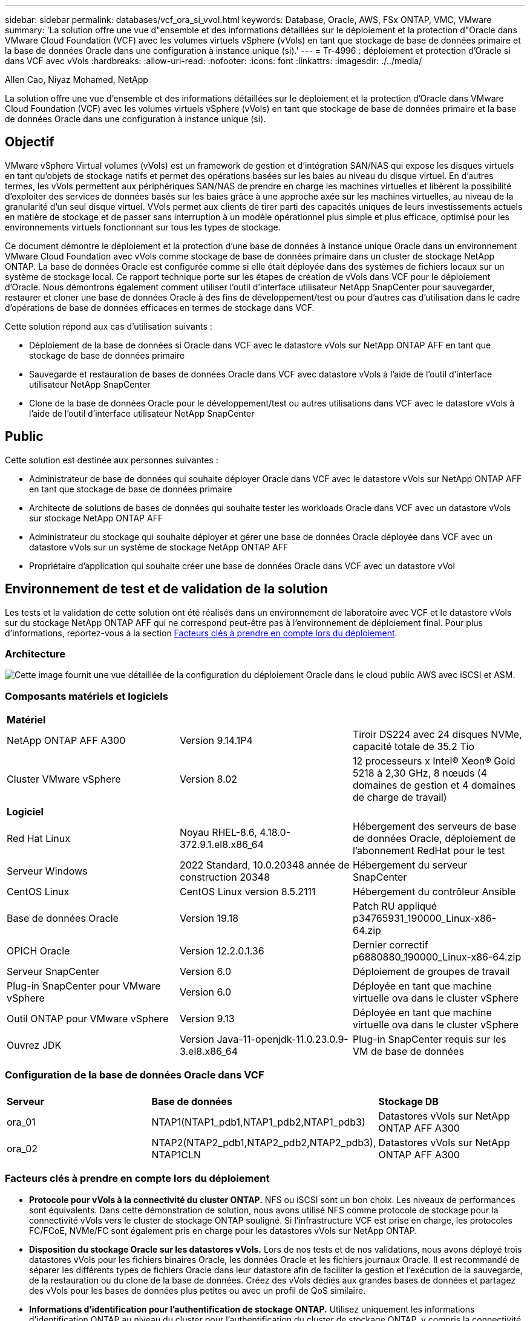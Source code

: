 ---
sidebar: sidebar 
permalink: databases/vcf_ora_si_vvol.html 
keywords: Database, Oracle, AWS, FSx ONTAP, VMC, VMware 
summary: 'La solution offre une vue d"ensemble et des informations détaillées sur le déploiement et la protection d"Oracle dans VMware Cloud Foundation (VCF) avec les volumes virtuels vSphere (vVols) en tant que stockage de base de données primaire et la base de données Oracle dans une configuration à instance unique (si).' 
---
= Tr-4996 : déploiement et protection d'Oracle si dans VCF avec vVols
:hardbreaks:
:allow-uri-read: 
:nofooter: 
:icons: font
:linkattrs: 
:imagesdir: ./../media/


Allen Cao, Niyaz Mohamed, NetApp

[role="lead"]
La solution offre une vue d'ensemble et des informations détaillées sur le déploiement et la protection d'Oracle dans VMware Cloud Foundation (VCF) avec les volumes virtuels vSphere (vVols) en tant que stockage de base de données primaire et la base de données Oracle dans une configuration à instance unique (si).



== Objectif

VMware vSphere Virtual volumes (vVols) est un framework de gestion et d'intégration SAN/NAS qui expose les disques virtuels en tant qu'objets de stockage natifs et permet des opérations basées sur les baies au niveau du disque virtuel. En d'autres termes, les vVols permettent aux périphériques SAN/NAS de prendre en charge les machines virtuelles et libèrent la possibilité d'exploiter des services de données basés sur les baies grâce à une approche axée sur les machines virtuelles, au niveau de la granularité d'un seul disque virtuel. VVols permet aux clients de tirer parti des capacités uniques de leurs investissements actuels en matière de stockage et de passer sans interruption à un modèle opérationnel plus simple et plus efficace, optimisé pour les environnements virtuels fonctionnant sur tous les types de stockage.

Ce document démontre le déploiement et la protection d'une base de données à instance unique Oracle dans un environnement VMware Cloud Foundation avec vVols comme stockage de base de données primaire dans un cluster de stockage NetApp ONTAP. La base de données Oracle est configurée comme si elle était déployée dans des systèmes de fichiers locaux sur un système de stockage local. Ce rapport technique porte sur les étapes de création de vVols dans VCF pour le déploiement d'Oracle. Nous démontrons également comment utiliser l'outil d'interface utilisateur NetApp SnapCenter pour sauvegarder, restaurer et cloner une base de données Oracle à des fins de développement/test ou pour d'autres cas d'utilisation dans le cadre d'opérations de base de données efficaces en termes de stockage dans VCF.

Cette solution répond aux cas d'utilisation suivants :

* Déploiement de la base de données si Oracle dans VCF avec le datastore vVols sur NetApp ONTAP AFF en tant que stockage de base de données primaire
* Sauvegarde et restauration de bases de données Oracle dans VCF avec datastore vVols à l'aide de l'outil d'interface utilisateur NetApp SnapCenter
* Clone de la base de données Oracle pour le développement/test ou autres utilisations dans VCF avec le datastore vVols à l'aide de l'outil d'interface utilisateur NetApp SnapCenter




== Public

Cette solution est destinée aux personnes suivantes :

* Administrateur de base de données qui souhaite déployer Oracle dans VCF avec le datastore vVols sur NetApp ONTAP AFF en tant que stockage de base de données primaire
* Architecte de solutions de bases de données qui souhaite tester les workloads Oracle dans VCF avec un datastore vVols sur stockage NetApp ONTAP AFF
* Administrateur du stockage qui souhaite déployer et gérer une base de données Oracle déployée dans VCF avec un datastore vVols sur un système de stockage NetApp ONTAP AFF
* Propriétaire d'application qui souhaite créer une base de données Oracle dans VCF avec un datastore vVol




== Environnement de test et de validation de la solution

Les tests et la validation de cette solution ont été réalisés dans un environnement de laboratoire avec VCF et le datastore vVols sur du stockage NetApp ONTAP AFF qui ne correspond peut-être pas à l'environnement de déploiement final. Pour plus d'informations, reportez-vous à la section <<Facteurs clés à prendre en compte lors du déploiement>>.



=== Architecture

image::vcf_ora_si_vvols_architecture.png[Cette image fournit une vue détaillée de la configuration du déploiement Oracle dans le cloud public AWS avec iSCSI et ASM.]



=== Composants matériels et logiciels

[cols="33%, 33%, 33%"]
|===


3+| *Matériel* 


| NetApp ONTAP AFF A300 | Version 9.14.1P4 | Tiroir DS224 avec 24 disques NVMe, capacité totale de 35.2 Tio 


| Cluster VMware vSphere | Version 8.02 | 12 processeurs x Intel(R) Xeon(R) Gold 5218 à 2,30 GHz, 8 nœuds (4 domaines de gestion et 4 domaines de charge de travail) 


3+| *Logiciel* 


| Red Hat Linux | Noyau RHEL-8.6, 4.18.0-372.9.1.el8.x86_64 | Hébergement des serveurs de base de données Oracle, déploiement de l'abonnement RedHat pour le test 


| Serveur Windows | 2022 Standard, 10.0.20348 année de construction 20348 | Hébergement du serveur SnapCenter 


| CentOS Linux | CentOS Linux version 8.5.2111 | Hébergement du contrôleur Ansible 


| Base de données Oracle | Version 19.18 | Patch RU appliqué p34765931_190000_Linux-x86-64.zip 


| OPICH Oracle | Version 12.2.0.1.36 | Dernier correctif p6880880_190000_Linux-x86-64.zip 


| Serveur SnapCenter | Version 6.0 | Déploiement de groupes de travail 


| Plug-in SnapCenter pour VMware vSphere | Version 6.0 | Déployée en tant que machine virtuelle ova dans le cluster vSphere 


| Outil ONTAP pour VMware vSphere | Version 9.13 | Déployée en tant que machine virtuelle ova dans le cluster vSphere 


| Ouvrez JDK | Version Java-11-openjdk-11.0.23.0.9-3.el8.x86_64 | Plug-in SnapCenter requis sur les VM de base de données 
|===


=== Configuration de la base de données Oracle dans VCF

[cols="33%, 33%, 33%"]
|===


3+|  


| *Serveur* | *Base de données* | *Stockage DB* 


| ora_01 | NTAP1(NTAP1_pdb1,NTAP1_pdb2,NTAP1_pdb3) | Datastores vVols sur NetApp ONTAP AFF A300 


| ora_02 | NTAP2(NTAP2_pdb1,NTAP2_pdb2,NTAP2_pdb3), NTAP1CLN | Datastores vVols sur NetApp ONTAP AFF A300 
|===


=== Facteurs clés à prendre en compte lors du déploiement

* *Protocole pour vVols à la connectivité du cluster ONTAP.* NFS ou iSCSI sont un bon choix. Les niveaux de performances sont équivalents. Dans cette démonstration de solution, nous avons utilisé NFS comme protocole de stockage pour la connectivité vVols vers le cluster de stockage ONTAP souligné. Si l'infrastructure VCF est prise en charge, les protocoles FC/FCoE, NVMe/FC sont également pris en charge pour les datastores vVols sur NetApp ONTAP.
* *Disposition du stockage Oracle sur les datastores vVols.* Lors de nos tests et de nos validations, nous avons déployé trois datastores vVols pour les fichiers binaires Oracle, les données Oracle et les fichiers journaux Oracle. Il est recommandé de séparer les différents types de fichiers Oracle dans leur datastore afin de faciliter la gestion et l'exécution de la sauvegarde, de la restauration ou du clone de la base de données. Créez des vVols dédiés aux grandes bases de données et partagez des vVols pour les bases de données plus petites ou avec un profil de QoS similaire. 
* *Informations d'identification pour l'authentification de stockage ONTAP.* Utilisez uniquement les informations d'identification ONTAP au niveau du cluster pour l'authentification du cluster de stockage ONTAP, y compris la connectivité SnapCenter au cluster de stockage ONTAP ou à l'outil ONTAP au cluster de stockage ONTAP.
* *Provisionnement du stockage du datastore vVols sur la machine virtuelle de base de données.* Ajoutez un seul disque à la fois à la machine virtuelle de la base de données à partir du datastore vVols. L'ajout simultané de plusieurs disques à partir des datastores vVols n'est pas pris en charge pour le moment.  
* *Protection de la base de données.* NetApp propose une suite logicielle SnapCenter pour la sauvegarde, la restauration et le clonage de bases de données, via une interface utilisateur conviviale. NetApp recommande de mettre en œuvre cet outil de gestion afin de réaliser rapidement (moins d'une minute) des sauvegardes Snapshot, des restaurations rapides (en minutes) des bases de données et des clones de base de données.




== Déploiement de la solution

Les sections suivantes présentent des procédures détaillées pour le déploiement d'Oracle 19c dans VCF avec des datastores vVols sur stockage NetApp ONTAP dans une configuration d'instance unique Oracle.



=== Conditions préalables au déploiement

[%collapsible]
====
Le déploiement nécessite les conditions préalables suivantes.

. Un VMware VCF a été configuré. Pour plus d'informations ou d'instructions sur la création d'un VCF, reportez-vous à la documentation VMware link:https://docs.vmware.com/en/VMware-Cloud-Foundation/index.html["Documentation de VMware Cloud Foundation"^].
. Provisionnez trois VM Linux, deux VM pour la base de données Oracle et une VM pour le contrôleur Ansible dans le domaine des workloads VCF. Provisionner une machine virtuelle de serveur Windows pour exécuter NetApp SnapCenter Server. Pour plus d'informations sur la configuration du contrôleur Ansible pour le déploiement automatisé de bases de données Oracle, reportez-vous aux ressources suivantes link:https://docs.netapp.com/us-en/netapp-solutions/automation/getting-started.html["Commencer à utiliser l'automatisation des solutions NetApp"^].
. Le plug-in SnapCenter version 6.0 pour VMware vSphere a été déployé dans VCF. Reportez-vous aux ressources suivantes pour le déploiement du plug-in : link:https://docs.netapp.com/us-en/sc-plugin-vmware-vsphere/["Documentation du plug-in SnapCenter pour VMware vSphere"^].
. L'outil ONTAP pour VMware vSphere a été déployé dans VCF. Consultez les ressources suivantes pour l'outil ONTAP de déploiement de VMware vSphere : link:https://docs.netapp.com/us-en/ontap-tools-vmware-vsphere/index.html["Documentation sur les outils ONTAP pour VMware vSphere"^]



NOTE: Assurez-vous d'avoir alloué au moins 50G dans le volume racine d'Oracle VM afin de disposer d'un espace suffisant pour préparer les fichiers d'installation d'Oracle.

====


=== Créer un profil de capacité de stockage

[%collapsible]
====
Tout d'abord, créez un profil de capacité de stockage personnalisé pour le stockage ONTAP souligné qui héberge le datastore vVols.

. Dans les raccourcis client vSphere, ouvrez l'outil NetApp ONTAP. Vérifier que le cluster de stockage ONTAP a été ajouté à `Storage Systems` dans le cadre du déploiement de l'outil ONTAP.
+
image:vcf_ora_vvol_scp_01.png["Capture d'écran montrant une configuration de profil de capacité de stockage personnalisée."] image:vcf_ora_vvol_scp_00.png["Capture d'écran montrant une configuration de profil de capacité de stockage personnalisée."]

. Cliquez sur `Storage capability profile` pour ajouter un profil personnalisé pour Oracle. Nommez le profil et ajoutez une brève description.
+
image:vcf_ora_vvol_scp_02.png["Capture d'écran montrant une configuration de profil de capacité de stockage personnalisée."]

. Choisissez la catégorie de contrôleur de stockage : performances, capacité ou hybride.
+
image:vcf_ora_vvol_scp_03.png["Capture d'écran montrant une configuration de profil de capacité de stockage personnalisée."]

. Sélectionnez le protocole.
+
image:vcf_ora_vvol_scp_04.png["Capture d'écran montrant une configuration de profil de capacité de stockage personnalisée."]

. Si nécessaire, définissez une règle de QoS.
+
image:vcf_ora_vvol_scp_05.png["Capture d'écran montrant une configuration de profil de capacité de stockage personnalisée."]

. Attributs de stockage supplémentaires pour le profil. Assurez-vous que le cryptage est activé sur le contrôleur NetApp si vous souhaitez disposer de la fonction de cryptage ou qu'il peut causer des problèmes lors de l'application du profil.
+
image:vcf_ora_vvol_scp_06.png["Capture d'écran montrant une configuration de profil de capacité de stockage personnalisée."]

. Vérifiez le récapitulatif et terminez la création du profil de capacité de stockage.
+
image:vcf_ora_vvol_scp_07.png["Capture d'écran montrant une configuration de profil de capacité de stockage personnalisée."]



====


=== Créer et configurer le datastore vVols

[%collapsible]
====
Une fois les conditions préalables remplies, connectez-vous au VCF en tant qu'utilisateur administrateur via le client vSphere, en accédant au domaine de charge de travail. N'utilisez pas l'option de stockage VMware intégrée pour créer des vVols. Utilisez plutôt l'outil NetApp ONTAP pour créer des vVols. La présente procédure de création et de configuration de vVols est la suivante.

. Le workflow de création des vVols peut être déclenché à partir de l'interface de l'outil ONTAP ou du cluster du domaine de charge de travail VCF.
+
image:vcf_ora_vvol_datastore_01.png["Capture d'écran montrant la configuration du datastore vVols."]

+
image:vcf_ora_vvol_datastore_01_2.png["Capture d'écran montrant la configuration du datastore vVols."]

. Saisie d'informations générales pour le datastore, y compris la destination de provisionnement, le type, le nom et le protocole.
+
image:vcf_ora_vvol_datastore_02.png["Capture d'écran montrant la configuration du datastore vVols."]

. Sélectionnez le profil de capacité de stockage personnalisé créé à partir de l'étape précédente, les `Storage system`, et `Storage VM`, où les vVols doivent être créés.
+
image:vcf_ora_vvol_datastore_03.png["Capture d'écran montrant la configuration du datastore vVols."]

. Choisissez `Create new volumes`, indiquez le nom et la taille du volume et cliquez sur, puis sur `ADD` `NEXT` pour accéder à la page de résumé.
+
image:vcf_ora_vvol_datastore_04.png["Capture d'écran montrant la configuration du datastore vVols."]

+

NOTE: Pour des performances optimales, vous pouvez ajouter plusieurs volumes à un datastore vVols ou couvrir un datastore vVols sur des nœuds de contrôleurs ONTAP.

. Cliquez `Finish` pour créer un datastore vVols pour le binaire Oracle.
+
image:vcf_ora_vvol_datastore_05.png["Capture d'écran montrant la configuration du datastore vVols."]

. Répétez les mêmes procédures pour créer un datastore vVols pour les données et le journal Oracle.
+
image:vcf_ora_vvol_datastore_06.png["Capture d'écran montrant la configuration du datastore vVols."]




NOTE: Notez que lorsqu'une base de données Oracle est clonée, un vVols supplémentaire pour les données est ajouté à la liste vVols.

====


=== Créer une règle de stockage de machine virtuelle basée sur le profil de capacité de stockage

[%collapsible]
====
Avant de provisionner le stockage du datastore vVols sur la machine virtuelle de base de données, ajoutez une règle de stockage de machine virtuelle basée sur le profil de capacité de stockage créé à l'étape précédente. Les procédures suivantes sont indiquées.

. Dans les menus du client vSphere, ouvrez `Policies and Profiles` et mettez en surbrillance `VM Storage Policies`. Cliquez `Create` pour ouvrir le `VM Storage Policies` flux de travail.
+
image:vcf_ora_vvol_vm_policy_01.png["Capture d'écran montrant la configuration d'une stratégie de stockage de machine virtuelle."]

. Nommez la stratégie de stockage de la machine virtuelle.
+
image:vcf_ora_vvol_vm_policy_02.png["Capture d'écran montrant la configuration d'une stratégie de stockage de machine virtuelle."]

. Dans `Datastore specific rules`, vérifier `Enable rules for "NetAPP.clustered.Data.ONTAP.VP.vvol" storage`
+
image:vcf_ora_vvol_vm_policy_03.png["Capture d'écran montrant la configuration d'une stratégie de stockage de machine virtuelle."]

. Pour les règles NetApp.clustered.Data.ONTAP.VP.vvol `Placement`, sélectionnez le profil de capacité de stockage personnalisé créé à l'étape précédente.
+
image:vcf_ora_vvol_vm_policy_04.png["Capture d'écran montrant la configuration d'une stratégie de stockage de machine virtuelle."]

. Pour les règles NetApp.clustered.Data.ONTAP.VP.vvol `Replication`, indiquez `Disabled` si les vVols ne sont pas répliqués.
+
image:vcf_ora_vvol_vm_policy_04_1.png["Capture d'écran montrant la configuration d'une stratégie de stockage de machine virtuelle."]

. La page Storage Compatibility affiche les datastores vVols compatibles dans un environnement VCF.
+
image:vcf_ora_vvol_vm_policy_05.png["Capture d'écran montrant la configuration d'une stratégie de stockage de machine virtuelle."]

. Révision et fin pour créer la stratégie de stockage de la machine virtuelle.
+
image:vcf_ora_vvol_vm_policy_06.png["Capture d'écran montrant la configuration d'une stratégie de stockage de machine virtuelle."]

. Valider la règle de stockage de VM que vous venez de créer.
+
image:vcf_ora_vvol_vm_policy_07.png["Capture d'écran montrant la configuration d'une stratégie de stockage de machine virtuelle."]



====


=== Allouer les disques à la VM de base de données à partir des datastores vVols et configurer le stockage de la base de données

[%collapsible]
====
Depuis le client vSphere, ajoutez trois disques des datastores vVols à la machine virtuelle de base de données en modifiant les paramètres de la machine virtuelle. Ensuite, connectez-vous à la machine virtuelle pour formater et monter les disques et monter les points de montage /u01, /u02 et /u03. Les étapes et les tâches suivantes sont exactes.

. Ajout d'un disque à une machine virtuelle pour le stockage binaire Oracle
+
image:vcf_ora_vvol_vm_bins.png["Capture d'écran montrant une configuration de stockage de machine virtuelle."]

. Ajout d'un disque à une machine virtuelle pour le stockage des données Oracle
+
image:vcf_ora_vvol_vm_data.png["Capture d'écran montrant une configuration de stockage de machine virtuelle."]

. Ajoutez un disque à la machine virtuelle pour le stockage des journaux Oracle.
+
image:vcf_ora_vvol_vm_logs.png["Capture d'écran montrant une configuration de stockage de machine virtuelle."]

. A partir de VM `Edit Settings`, `Advanced Parameters`, ajouter attribut `disk.enableuuid` avec valeur `TRUE`. La machine virtuelle doit être inactive pour ajouter le paramètre avancé. Cette option permet à SnapCenter d'identifier précisément le vVol dans votre environnement.
+
image:vcf_ora_vvol_vm_uuid.png["Capture d'écran montrant une configuration de stockage de machine virtuelle."]

. Redémarrez maintenant la machine virtuelle. Connectez-vous à la machine virtuelle en tant qu'administrateur via ssh pour consulter les disques récemment ajoutés.
+
....
[admin@ora_01 ~]$ sudo fdisk -l

Disk /dev/sdb: 50 GiB, 53687091200 bytes, 104857600 sectors
Units: sectors of 1 * 512 = 512 bytes
Sector size (logical/physical): 512 bytes / 512 bytes
I/O size (minimum/optimal): 512 bytes / 512 bytes

Disk /dev/sdc: 100 GiB, 107374182400 bytes, 209715200 sectors
Units: sectors of 1 * 512 = 512 bytes
Sector size (logical/physical): 512 bytes / 512 bytes
I/O size (minimum/optimal): 512 bytes / 512 bytes

Disk /dev/sdd: 100 GiB, 107374182400 bytes, 209715200 sectors
Units: sectors of 1 * 512 = 512 bytes
Sector size (logical/physical): 512 bytes / 512 bytes
I/O size (minimum/optimal): 512 bytes / 512 bytes

.
.
.
....
. Partitionnez les disques en tant que partition principale et partition unique en acceptant simplement les choix par défaut.
+
[source, cli]
----
sudo fdisk /dev/sdb
----
+
[source, cli]
----
sudo fdisk /dev/sdc
----
+
[source, cli]
----
sudo fdisk /dev/sdd
----
. Formatez les disques partitionnés en tant que systèmes de fichiers xfs.
+
[source, cli]
----
sudo mkfs.xfs /dev/sdb1
----
+
[source, cli]
----
sudo mkfs.xfs /dev/sdc1
----
+
[source, cli]
----
sudo mkfs.xfs /dev/sdd1
----
. Montez les lecteurs sur les points de montage /u01, /u02 et /u03.
+
[source, cli]
----
sudo mount -t xfs /dev/sdb1 /u01
----
+
[source, cli]
----
sudo mount -t xfs /dev/sdc1 /u02
----
+
[source, cli]
----
sudo mount -t xfs /dev/sdd1 /u03
----
+
....
[admin@ora_01 ~]$ df -h
Filesystem             Size  Used Avail Use% Mounted on
devtmpfs               7.7G     0  7.7G   0% /dev
tmpfs                  7.8G     0  7.8G   0% /dev/shm
tmpfs                  7.8G  782M  7.0G  10% /run
tmpfs                  7.8G     0  7.8G   0% /sys/fs/cgroup
/dev/mapper/rhel-root   44G   19G   26G  43% /
/dev/sda1             1014M  258M  757M  26% /boot
tmpfs                  1.6G   12K  1.6G   1% /run/user/42
tmpfs                  1.6G  4.0K  1.6G   1% /run/user/1000
/dev/sdb1               50G  390M   50G   1% /u01
/dev/sdc1              100G  746M  100G   1% /u02
/dev/sdd1              100G  746M  100G   1% /u03

....
. Ajoutez des points de montage à /etc/fstab pour que les disques durs soient montés lors du redémarrage de la machine virtuelle.
+
[source, cli]
----
sudo vi /etc/fstab
----
+
....
[oracle@ora_01 ~]$ cat /etc/fstab

#
# /etc/fstab
# Created by anaconda on Wed Oct 18 19:43:31 2023
#
# Accessible filesystems, by reference, are maintained under '/dev/disk/'.
# See man pages fstab(5), findfs(8), mount(8) and/or blkid(8) for more info.
#
# After editing this file, run 'systemctl daemon-reload' to update systemd
# units generated from this file.
#
/dev/mapper/rhel-root   /                       xfs     defaults        0 0
UUID=aff942c4-b224-4b62-807d-6a5c22f7b623 /boot                   xfs     defaults        0 0
/dev/mapper/rhel-swap   none                    swap    defaults        0 0
/root/swapfile swap swap defaults 0 0
/dev/sdb1               /u01                    xfs     defaults        0 0
/dev/sdc1               /u02                    xfs     defaults        0 0
/dev/sdd1               /u03                    xfs     defaults        0 0
....


====


=== Déploiement de la base de données Oracle dans VCF

[%collapsible]
====
Il est recommandé d'utiliser le kit d'automatisation de NetApp pour déployer Oracle dans VCF avec vVols. Pour obtenir des informations détaillées sur l'exécution d'Oracle Automated Deployment sur des systèmes de fichiers xfs, reportez-vous au document TR-4992: link:https://docs.netapp.com/us-en/netapp-solutions/databases/automation_ora_c-series_nfs.html["Déploiement Oracle simplifié et automatisé sur NetApp C-Series avec NFS"^]. Bien que le rapport technique TR-4992 couvre le déploiement automatisé d'Oracle sur NetApp C-Series avec NFS, il est identique au déploiement d'Oracle dans VCF avec vVols si vous contournavez le montage de systèmes de fichiers NFS sur la machine virtuelle de base de données. Il nous suffit de sauter cela avec des étiquettes spécifiques. Les procédures suivantes sont détaillées.

. Connectez-vous à la machine virtuelle du contrôleur Ansible en tant qu'utilisateur admin via ssh, puis clonez une copie du kit d'outils d'automatisation pour Oracle sur NFS.
+
[source, cli]
----
git clone https://bitbucket.ngage.netapp.com/scm/ns-bb/na_oracle_deploy_nfs.git
----
. Placez les fichiers d'installation Oracle suivants dans le dossier /tmp/archive de la machine virtuelle de base de données. Le dossier doit permettre à tous les utilisateurs d'accéder à 777.
+
....
LINUX.X64_193000_db_home.zip
p34765931_190000_Linux-x86-64.zip
p6880880_190000_Linux-x86-64.zip
....
. Configurez le fichier cible de déploiement - hôtes, fichier de variables globales - vars/vars.yml et fichier de variables VM de base de données locale - host_vars/host_name.yml conformément aux instructions de cette section du document TR-4992: link:https://docs.netapp.com/us-en/netapp-solutions/databases/automation_ora_c-series_nfs.html#parameter-files-configuration["Configuration des fichiers de paramètres"^]. Commenter la variable nfs_lif du fichier de variable VM DB local.
. Configurez l'authentification ssh sans clé entre le contrôleur Ansible et les VM de base de données, qui nécessite de générer une paire de clés ssh et de copier la clé publique dans la base de données VM admin user root Directory .ssh folder Authorized_keys file.
+
[source, cli]
----
ssh-keygen
----
. À partir du contrôleur Ansible, clone automation toolkit home Directory /home/admin/na_oracle_Deploy_nf, execute prerequisites PlayBook.
+
[source, cli]
----
ansible-playbook -i hosts 1-ansible_requirements.yml
----
. Exécuter le manuel de configuration Linux.
+
[source, cli]
----
ansible-playbook -i hosts 2-linux_config.yml -u admin -e @vars/vars.yml
----
. Exécuter le PlayBook de déploiement Oracle
+
[source, cli]
----
ansible-playbook -i hosts 4-oracle_config.yml -u admin -e @vars/vars.yml --skip-tags "ora_mount_points,enable_dnfs_client"
----
. Tous les playbooks ci-dessus peuvent également être exécutés à partir d'un seul PlayBook.
+
[source, cli]
----
ansible-playbook -i hosts 0-all_playbook.yml -u admin -e @vars/vars.yml --skip-tags "ora_mount_points,enable_dnfs_client"
----
. Connectez-vous à EM Express à pour valider Oracle après l'exécution réussie du PlayBook.
+
image:vcf_ora_vvol_em_02.png["Capture d'écran montrant la configuration d'Oracle EM Express."] image:vcf_ora_vvol_em_01.png["Capture d'écran montrant la configuration d'Oracle EM Express."]

. Si vous le souhaitez, exécutez le manuel de destruction pour supprimer la base de données de la VM de base de données.
+
[source, cli]
----
ansible-playbook -i hosts 5-destroy.yml -u admin -e @vars/vars.yml
----


====


=== Sauvegarde, restauration et clonage Oracle dans VCF avec SnapCenter



==== Configuration SnapCenter

[%collapsible]
====
SnapCenter version 6 a de nombreuses améliorations de fonctionnalités par rapport à la version 5, y compris la prise en charge du datastore VMware vVols. SnapCenter s'appuie sur un plug-in côté hôte sur une VM de base de données pour effectuer des activités de gestion de la protection des données intégrant la cohérence applicative. Pour plus d'informations sur le plug-in NetApp SnapCenter pour Oracle, reportez-vous à cette documentation link:https://docs.netapp.com/us-en/snapcenter/protect-sco/concept_what_you_can_do_with_the_snapcenter_plug_in_for_oracle_database.html["Quelles sont les possibilités possibles grâce au plug-in pour Oracle Database"^]. Les étapes suivantes permettent de configurer SnapCenter version 6 pour la sauvegarde, la restauration et le clonage de bases de données Oracle dans VCF.

. Téléchargez la version 6 du logiciel SnapCenter sur le site de support NetApp : link:https://mysupport.netapp.com/site/downloads["Téléchargements de support NetApp"^].
. Connectez-vous à la machine virtuelle SnapCenter hébergeant Windows en tant qu'administrateur. Installer les prérequis pour SnapCenter 6.0.
+
image:vcf_ora_vvol_snapctr_prerequisites.png["Capture d'écran montrant les prérequis de SnapCenter 6.0."]

. En tant qu'administrateur, installez le JDK Java le plus récent à partir de link:https://www.java.com/en/["Obtenir Java pour les applications de bureau"^].
+

NOTE: Si le serveur Windows est déployé dans un environnement de domaine, ajoutez un utilisateur de domaine au groupe d'administrateurs locaux du serveur SnapCenter et exécutez l'installation SnapCenter avec l'utilisateur de domaine.

. Connectez-vous à l'interface utilisateur SnapCenter via le port HTTPS 8846 en tant qu'utilisateur d'installation pour configurer SnapCenter pour Oracle.
+
image:vcf_ora_vvol_snapctr_deploy_01.png["Capture d'écran montrant la configuration SnapCenter."]

. Consultez `Get Started` le menu pour vous mettre à niveau sur SnapCenter si vous êtes un nouvel utilisateur.
+
image:vcf_ora_vvol_snapctr_deploy_02.png["Capture d'écran montrant la configuration SnapCenter."]

. Mise à jour `Hypervisor Settings` dans les paramètres globaux.
+
image:aws_ora_fsx_vmc_snapctr_01.png["Capture d'écran montrant la configuration SnapCenter."]

. Ajoutez le cluster de stockage ONTAP à `Storage Systems` avec l'IP de gestion de cluster et authentifiez-vous via l'ID utilisateur de l'administrateur de cluster.
+
image:vcf_ora_vvol_snapctr_deploy_06.png["Capture d'écran montrant la configuration SnapCenter."] image:vcf_ora_vvol_snapctr_deploy_07.png["Capture d'écran montrant la configuration SnapCenter."]

. Ajoutez la VM de base de données et le plug-in vSphere pour l'accès SnapCenter à la VM de base de `Credential` données et à la VM de plug-in vSphere. Les informations d'identification doivent avoir le privilège sudo sur les machines virtuelles Linux. Vous pouvez créer des informations d'identification différentes pour différents ID d'utilisateur de gestion pour les machines virtuelles.
+
image:aws_ora_fsx_vmc_snapctr_03.png["Capture d'écran montrant la configuration SnapCenter."]

. Ajoutez la VM de base de données Oracle dans VCF à avec les informations d'identification VM de base de données `Hosts` créées à l'étape précédente.
+
image:vcf_ora_vvol_snapctr_deploy_08.png["Capture d'écran montrant la configuration SnapCenter."] image:vcf_ora_vvol_snapctr_deploy_09.png["Capture d'écran montrant la configuration SnapCenter."] image:vcf_ora_vvol_snapctr_deploy_10.png["Capture d'écran montrant la configuration SnapCenter."]

. De même, ajoutez la machine virtuelle du plug-in NetApp VMware à `Hosts` avec les informations d'identification de machine virtuelle du plug-in vSphere créées à l'étape précédente.
+
image:vcf_ora_vvol_snapctr_deploy_11.png["Capture d'écran montrant la configuration SnapCenter."] image:vcf_ora_vvol_snapctr_deploy_12.png["Capture d'écran montrant la configuration SnapCenter."]

. Enfin, une fois la base de données Oracle découverte sur la machine virtuelle de la base de données, revenir à `Settings`-`Policies` pour créer des règles de sauvegarde de la base de données Oracle. Dans l'idéal, créez une stratégie de sauvegarde de journal d'archivage distincte pour permettre des intervalles de sauvegarde plus fréquents afin de minimiser la perte de données en cas de panne.
+
image:aws_ora_fsx_vmc_snapctr_02.png["Capture d'écran montrant la configuration SnapCenter."]




NOTE: Assurez-vous que le nom du serveur SnapCenter peut être résolu sur l'adresse IP à partir de la VM DB et du plug-in vSphere. De même, le nom de la machine virtuelle de la base de données et le nom de la machine virtuelle du plug-in vSphere peuvent être résolus à l'adresse IP à partir du serveur SnapCenter.

====


==== Sauvegarde de la base de données

[%collapsible]
====
SnapCenter exploite les copies Snapshot de volume ONTAP pour accélérer considérablement la sauvegarde, la restauration ou le clonage de bases de données par rapport à la méthodologie RMAN traditionnelle. Les snapshots sont cohérents au niveau des applications, car la base de données est placée en mode de sauvegarde Oracle avant un snapshot.

. À partir du `Resources` Toutes les bases de données de la machine virtuelle sont découvertes automatiquement après l'ajout de la machine virtuelle à SnapCenter. Initialement, l'état de la base de données s'affiche comme `Not protected`.
+
image:vcf_ora_vvol_snapctr_bkup_01.png["Capture d'écran montrant la configuration SnapCenter."]

. Cliquez sur base de données pour démarrer un flux de travail afin d'activer la protection de la base de données.
+
image:vcf_ora_vvol_snapctr_bkup_02.png["Capture d'écran montrant la configuration SnapCenter."]

. Appliquez la stratégie de sauvegarde et configurez la planification si nécessaire.
+
image:vcf_ora_vvol_snapctr_bkup_03.png["Capture d'écran montrant la configuration SnapCenter."]

. Configurez la notification de tâche de sauvegarde si nécessaire.
+
image:vcf_ora_vvol_snapctr_bkup_05.png["Capture d'écran montrant la configuration SnapCenter."]

. Passez en revue le résumé et terminez pour activer la protection de la base de données.
+
image:vcf_ora_vvol_snapctr_bkup_06.png["Capture d'écran montrant la configuration SnapCenter."]

. La procédure de sauvegarde à la demande peut être déclenchée en cliquant sur `Back up Now`.
+
image:vcf_ora_vvol_snapctr_bkup_07.png["Capture d'écran montrant la configuration SnapCenter."] image:vcf_ora_vvol_snapctr_bkup_08.png["Capture d'écran montrant la configuration SnapCenter."]

. La procédure de sauvegarde peut être surveillée sur le `Monitor` en cliquant sur le travail en cours.
+
image:vcf_ora_vvol_snapctr_bkup_09.png["Capture d'écran montrant la configuration SnapCenter."]

. Cliquez sur base de données pour vérifier les jeux de sauvegarde terminés pour chaque base de données.
+
image:vcf_ora_vvol_snapctr_bkup_10.png["Capture d'écran montrant la configuration SnapCenter."]



====


==== Restauration/récupération de la base de données

[%collapsible]
====
SnapCenter propose un certain nombre d'options de restauration et de récupération pour les bases de données Oracle à partir de la sauvegarde de snapshots. Dans cet exemple, nous démontrons que la restauration s'effectue à partir d'une ancienne sauvegarde de snapshot, puis que la base de données est repassée au dernier journal disponible.

. Tout d'abord, exécutez une sauvegarde de snapshot. Ensuite, créez une table de test et insérez une ligne dans la table pour valider la base de données récupérée à partir de l'image snapshot avant que la création de la table de test ne retrouve la table de test.
+
....
[oracle@ora_01 ~]$ sqlplus / as sysdba

SQL*Plus: Release 19.0.0.0.0 - Production on Wed Jul 17 10:20:10 2024
Version 19.18.0.0.0

Copyright (c) 1982, 2022, Oracle.  All rights reserved.


Connected to:
Oracle Database 19c Enterprise Edition Release 19.0.0.0.0 - Production
Version 19.18.0.0.0

SQL> sho pdbs

    CON_ID CON_NAME                       OPEN MODE  RESTRICTED
---------- ------------------------------ ---------- ----------
         2 PDB$SEED                       READ ONLY  NO
         3 NTAP1_PDB1                     READ WRITE NO
         4 NTAP1_PDB2                     READ WRITE NO
         5 NTAP1_PDB3                     READ WRITE NO
SQL> alter session set container=ntap1_pdb1;

SQL> select * from test;

no rows selected


SQL> insert into test values (1, sysdate, 'test oracle backup/restore/clone on VMware Cloud Foundation vVols');

1 row created.

SQL> commit;

Commit complete.

SQL> select * from test;

        ID
----------
DT
---------------------------------------------------------------------------
EVENT
--------------------------------------------------------------------------------
         1
18-JUL-24 11.15.03.000000 AM
test oracle backup/restore/clone on VMware Cloud Foundation vVols


SQL>


....
. Dans l'onglet SnapCenter `Resources` , ouvrez la page topologie de sauvegarde NTAP1 de la base de données. Mettez en avant le jeu de sauvegarde des données Snapshot avant la création du tableau de test. Cliquez sur `Restore` pour lancer le workflow de restauration/restauration.
+
image:vcf_ora_vvol_snapctr_restore_01.png["Capture d'écran montrant la configuration SnapCenter."]

. Choisissez la portée de la restauration.
+
image:vcf_ora_vvol_snapctr_restore_02.png["Capture d'écran montrant la configuration SnapCenter."]

. Choisissez étendue de récupération à `All Logs`.
+
image:vcf_ora_vvol_snapctr_restore_03.png["Capture d'écran montrant la configuration SnapCenter."]

. Spécifiez les pré-scripts facultatifs à exécuter.
+
image:vcf_ora_vvol_snapctr_restore_04.png["Capture d'écran montrant la configuration SnapCenter."]

. Spécifiez tout script après exécution facultatif.
+
image:vcf_ora_vvol_snapctr_restore_05.png["Capture d'écran montrant la configuration SnapCenter."]

. Envoyez un rapport de travail si vous le souhaitez.
+
image:vcf_ora_vvol_snapctr_restore_06.png["Capture d'écran montrant la configuration SnapCenter."]

. Passez en revue le résumé et cliquez sur `Finish` pour lancer la restauration et la récupération.
+
image:vcf_ora_vvol_snapctr_restore_07.png["Capture d'écran montrant la configuration SnapCenter."]

. De `Monitor` ouvrez le travail pour vérifier les détails.
+
image:vcf_ora_vvol_snapctr_restore_08.png["Capture d'écran montrant la configuration SnapCenter."]

. À partir de la VM ora_01 de la BDD, vérifiez que la restauration/restauration de la base de données a été effectuée avec succès jusqu'à son état le plus récent et que la table de test a été restaurée.
+
....

[oracle@ora_01 ~]$ sqlplus / as sysdba

SQL*Plus: Release 19.0.0.0.0 - Production on Thu Jul 18 11:42:58 2024
Version 19.18.0.0.0

Copyright (c) 1982, 2022, Oracle.  All rights reserved.


Connected to:
Oracle Database 19c Enterprise Edition Release 19.0.0.0.0 - Production
Version 19.18.0.0.0

SQL> select name, open_mode from v$database;

NAME      OPEN_MODE
--------- --------------------
NTAP1     READ WRITE

SQL> alter session set container=ntap1_pdb1;

Session altered.

SQL> select * from test;

        ID
----------
DT
---------------------------------------------------------------------------
EVENT
--------------------------------------------------------------------------------
         1
18-JUL-24 11.15.03.000000 AM
test oracle backup/restore/clone on VMware Cloud Foundation vVols


SQL>


....


====


==== Clone de base de données

[%collapsible]
====
Dans cet exemple, les jeux de sauvegarde les plus récents sont utilisés pour cloner une base de données sur la VM ora_02 de BD dans une autre installation logicielle et ORACLE_HOME dans VCF.

. Ouvrez à nouveau la liste de sauvegarde NTAP1 de la base de données. Sélectionnez le jeu de sauvegarde de données le plus récent, cliquez sur le `Clone` bouton pour lancer le flux de travail de clonage de base de données.
+
image:vcf_ora_vvol_snapctr_clone_01.png["Capture d'écran montrant la configuration SnapCenter."]

. Nommer le SID de la base de données clone.
+
image:vcf_ora_vvol_snapctr_clone_02.png["Capture d'écran montrant la configuration SnapCenter."]

. Sélectionnez ora_02 dans VCF comme hôte de clonage de base de données cible. Un logiciel de base de données Oracle identique doit avoir été installé et configuré sur l'hôte.
+
image:vcf_ora_vvol_snapctr_clone_03.png["Capture d'écran montrant la configuration SnapCenter."]

. Sélectionnez le RÉPERTOIRE ORACLE_HOME, l'utilisateur et le groupe appropriés sur l'hôte cible. Conserver les informations d'identification par défaut.
+
image:vcf_ora_vvol_snapctr_clone_04.png["Capture d'écran montrant la configuration SnapCenter."]

. Vous pouvez modifier les paramètres de la base de données de clonage pour répondre aux exigences de configuration ou de ressources de la base de données de clonage.
+
image:vcf_ora_vvol_snapctr_clone_05.png["Capture d'écran montrant la configuration SnapCenter."]

. Choisir la portée de la restauration. `Until Cancel` récupère le clone jusqu'au dernier fichier journal disponible dans le jeu de sauvegarde.
+
image:vcf_ora_vvol_snapctr_clone_06.png["Capture d'écran montrant la configuration SnapCenter."]

. Passez en revue le récapitulatif et lancez la tâche de clonage.
+
image:vcf_ora_vvol_snapctr_clone_08.png["Capture d'écran montrant la configuration SnapCenter."]

. Surveiller l'exécution de la tâche de clonage à partir de `Monitor` onglet.
+
image:vcf_ora_vvol_snapctr_clone_09.png["Capture d'écran montrant la configuration SnapCenter."]

. La base de données clonée est immédiatement enregistrée dans SnapCenter.
+
image:vcf_ora_vvol_snapctr_clone_10.png["Capture d'écran montrant la configuration SnapCenter."]

. À partir de la VM ora_02 de la BD, validez la base de données clonée et interrogez la table de test.
+
....
[oracle@ora_02 ~]$ sqlplus / as sysdba

SQL*Plus: Release 19.0.0.0.0 - Production on Thu Jul 18 12:06:48 2024
Version 19.18.0.0.0

Copyright (c) 1982, 2022, Oracle.  All rights reserved.


Connected to:
Oracle Database 19c Enterprise Edition Release 19.0.0.0.0 - Production
Version 19.18.0.0.0

SQL> select name, open_mode, log_mode from v$database;

NAME      OPEN_MODE            LOG_MODE
--------- -------------------- ------------
NTAP1CLN  READ WRITE           ARCHIVELOG

SQL> select instance_name, host_name from v$instance;

INSTANCE_NAME
----------------
HOST_NAME
----------------------------------------------------------------
NTAP1CLN
ora_02


SQL> show pdbs

    CON_ID CON_NAME                       OPEN MODE  RESTRICTED
---------- ------------------------------ ---------- ----------
         2 PDB$SEED                       READ ONLY  NO
         3 NTAP1_PDB1                     READ WRITE NO
         4 NTAP1_PDB2                     READ WRITE NO
         5 NTAP1_PDB3                     READ WRITE NO
SQL> alter session set container=ntap1_pdb1
  2  ;

Session altered.

SQL> select * from test;

        ID
----------
DT
---------------------------------------------------------------------------
EVENT
--------------------------------------------------------------------------------
         1
18-JUL-24 11.15.03.000000 AM
test oracle backup/restore/clone on VMware Cloud Foundation vVols


SQL>

....


La démonstration de la sauvegarde, de la restauration et du clonage SnapCenter de la base de données Oracle dans VCF est terminée.

====


== Où trouver des informations complémentaires

Pour en savoir plus sur les informations fournies dans ce document, consultez ces documents et/ou sites web :

* Socle cloud VMware
+
link:https://www.vmware.com/products/cloud-infrastructure/vmware-cloud-foundation["https://www.vmware.com/products/cloud-infrastructure/vmware-cloud-foundation"^]

* Solutions NetApp pour bases de données d'entreprise
+
link:https://docs.netapp.com/us-en/netapp-solutions/databases/index.html["https://docs.netapp.com/us-en/netapp-solutions/databases/index.html"^]

* Logiciel SnapCenter 6.0
+
link:https://docs.netapp.com/us-en/snapcenter/concept/concept_snapcenter_overview.html["https://docs.netapp.com/us-en/snapcenter/concept/concept_snapcenter_overview.html"^]


